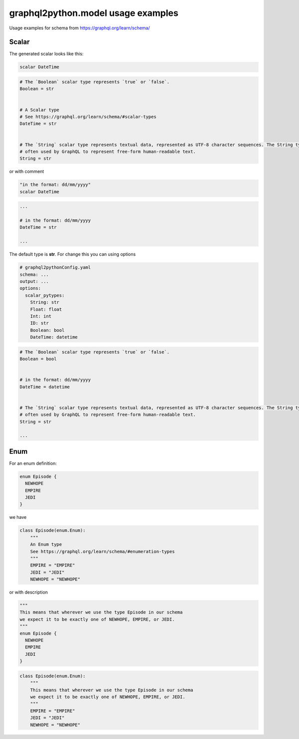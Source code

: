 graphql2python.model usage examples
=====

Usage examples for schema from https://graphql.org/learn/schema/

Scalar
------

The generated scalar looks like this:

.. code-block:: graphql

  scalar DateTime

.. code-block:: python

  # The `Boolean` scalar type represents `true` or `false`.
  Boolean = str


  # A Scalar type
  # See https://graphql.org/learn/schema/#scalar-types
  DateTime = str


  # The `String` scalar type represents textual data, represented as UTF-8 character sequences. The String type is most
  # often used by GraphQL to represent free-form human-readable text.
  String = str

or with comment

.. code-block:: graphql

  "in the format: dd/mm/yyyy"
  scalar DateTime

.. code-block:: python

  ...

  # in the format: dd/mm/yyyy
  DateTime = str

  ...

The default type is **str**. For change this you can using options

.. code-block:: yaml

  # graphql2pythonConfig.yaml
  schema: ...
  output: ...
  options:
    scalar_pytypes:
      String: str
      Float: float
      Int: int
      ID: str
      Boolean: bool
      DateTime: datetime

.. code-block:: python

  # The `Boolean` scalar type represents `true` or `false`.
  Boolean = bool


  # in the format: dd/mm/yyyy
  DateTime = datetime


  # The `String` scalar type represents textual data, represented as UTF-8 character sequences. The String type is most
  # often used by GraphQL to represent free-form human-readable text.
  String = str

  ...

Enum
----

For an enum definition:

.. code-block:: graphql

  enum Episode {
    NEWHOPE
    EMPIRE
    JEDI
  }

we have

.. code-block:: python

  class Episode(enum.Enum):
      """
      An Enum type
      See https://graphql.org/learn/schema/#enumeration-types
      """
      EMPIRE = "EMPIRE"
      JEDI = "JEDI"
      NEWHOPE = "NEWHOPE"

or with description

.. code-block:: graphql

  """
  This means that wherever we use the type Episode in our schema
  we expect it to be exactly one of NEWHOPE, EMPIRE, or JEDI.
  """
  enum Episode {
    NEWHOPE
    EMPIRE
    JEDI
  }

.. code-block:: python

  class Episode(enum.Enum):
      """
      This means that wherever we use the type Episode in our schema
      we expect it to be exactly one of NEWHOPE, EMPIRE, or JEDI.
      """
      EMPIRE = "EMPIRE"
      JEDI = "JEDI"
      NEWHOPE = "NEWHOPE"